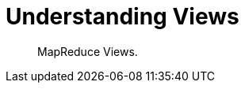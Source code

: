 = Understanding Views 
:nav-title: Understanding Views
:page-topic-type: concept

[abstract]
MapReduce Views.

 